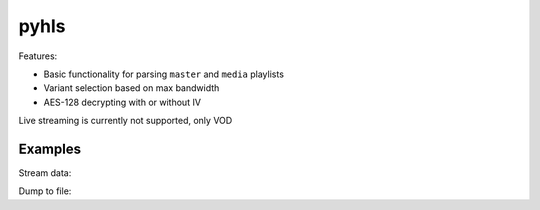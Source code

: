 pyhls
=====

Features:

- Basic functionality for parsing ``master`` and ``media`` playlists
- Variant selection based on max bandwidth
- AES-128 decrypting with or without IV

Live streaming is currently not supported, only VOD


Examples
--------

Stream data:

.. code-block:: python
    import sys
    import hls
    
    url = "http://devimages.apple.com/iphone/samples/bipbop/bipbopall.m3u8"
    r = hls.get_stream(url)
    print(r.is_encrypted)
    print(r.segment_urls)
    
    for chunk in r.iter_content():
        pass
    


Dump to file:

.. code-block:: python
    import sys
    import hls

    def progress(p):
          sys.stdout.write("\r%d%%" % p)
          sys.stdout.flush()

    url = "http://devimages.apple.com/iphone/samples/bipbop/bipbopall.m3u8"
    hls.dump(url, "bipbopall.ts", progress)

